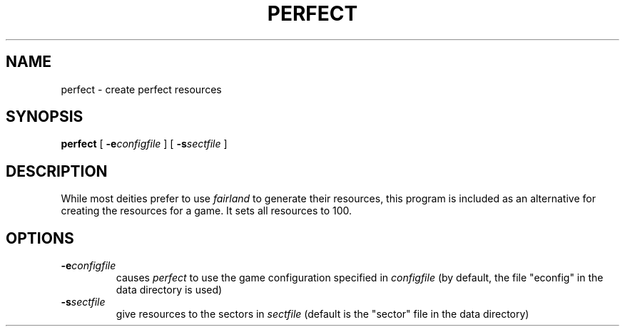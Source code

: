 .TH PERFECT 1 "7 Aug 1995" "perfect"
.UC
.SH NAME
perfect \- create perfect resources
.SH SYNOPSIS
.B perfect
[
.BI \-e configfile
]
[
.BI \-s sectfile
]
.br
.SH DESCRIPTION
While most deities prefer to use
.I fairland
to generate their resources, this program is included as an alternative for
creating the resources for a game.  It sets all resources to 100.
.SH OPTIONS
.TP
.BI \-e configfile
causes
.I perfect
to use the game configuration specified in 
.I configfile
(by default, the file "econfig" in the data directory is used)
.TP
.BI \-s sectfile
give resources to the sectors in 
.I sectfile
(default is the "sector" file in the data directory)
